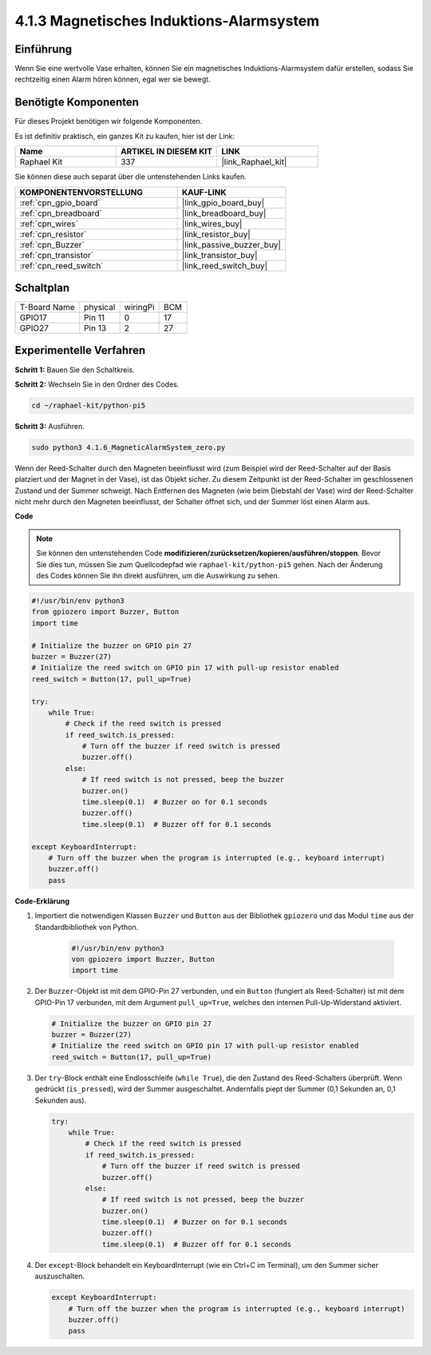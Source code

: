 .. _4.1.6_py_pi5:

4.1.3 Magnetisches Induktions-Alarmsystem
============================================

Einführung
-----------------

Wenn Sie eine wertvolle Vase erhalten, können Sie ein magnetisches Induktions-Alarmsystem dafür erstellen, sodass Sie rechtzeitig einen Alarm hören können, egal wer sie bewegt.

Benötigte Komponenten
------------------------------

Für dieses Projekt benötigen wir folgende Komponenten.

.. image:: ../python_pi5/img/4.1.6_magneticalarmsystem_list.png
  :width: 800
  :align: center

Es ist definitiv praktisch, ein ganzes Kit zu kaufen, hier ist der Link:

.. list-table::
    :widths: 20 20 20
    :header-rows: 1

    *   - Name	
        - ARTIKEL IN DIESEM KIT
        - LINK
    *   - Raphael Kit
        - 337
        - |link_Raphael_kit|

Sie können diese auch separat über die untenstehenden Links kaufen.

.. list-table::
    :widths: 30 20
    :header-rows: 1

    *   - KOMPONENTENVORSTELLUNG
        - KAUF-LINK

    *   - :ref:`cpn_gpio_board`
        - |link_gpio_board_buy|
    *   - :ref:`cpn_breadboard`
        - |link_breadboard_buy|
    *   - :ref:`cpn_wires`
        - |link_wires_buy|
    *   - :ref:`cpn_resistor`
        - |link_resistor_buy|
    *   - :ref:`cpn_Buzzer`
        - |link_passive_buzzer_buy|
    *   - :ref:`cpn_transistor`
        - |link_transistor_buy|
    *   - :ref:`cpn_reed_switch`
        - |link_reed_switch_buy|


Schaltplan
-----------------------

============ ======== ======== ===
T-Board Name physical wiringPi BCM
GPIO17       Pin 11   0        17
GPIO27       Pin 13   2        27
============ ======== ======== ===

.. image:: ../python_pi5/img/4.1.6_magneticalarmsystem_schematic.png
   :align: center

Experimentelle Verfahren
------------------------------

**Schritt 1:** Bauen Sie den Schaltkreis.

.. image:: ../python_pi5/img/4.1.6_magneticalarmsystem_circuit.png
  :width: 800
  :align: center

**Schritt 2:** Wechseln Sie in den Ordner des Codes.

.. raw:: html

   <run></run>

.. code-block::

    cd ~/raphael-kit/python-pi5

**Schritt 3:** Ausführen.

.. raw:: html

   <run></run>

.. code-block::

    sudo python3 4.1.6_MagneticAlarmSystem_zero.py

Wenn der Reed-Schalter durch den Magneten beeinflusst wird (zum Beispiel wird der Reed-Schalter auf der Basis platziert und der Magnet in der Vase), ist das Objekt sicher. Zu diesem Zeitpunkt ist der Reed-Schalter im geschlossenen Zustand und der Summer schweigt.
Nach Entfernen des Magneten (wie beim Diebstahl der Vase) wird der Reed-Schalter nicht mehr durch den Magneten beeinflusst, der Schalter öffnet sich, und der Summer löst einen Alarm aus.

**Code**

.. note::
    Sie können den untenstehenden Code **modifizieren/zurücksetzen/kopieren/ausführen/stoppen**. Bevor Sie dies tun, müssen Sie zum Quellcodepfad wie ``raphael-kit/python-pi5`` gehen. Nach der Änderung des Codes können Sie ihn direkt ausführen, um die Auswirkung zu sehen.

.. raw:: html

    <run></run>

.. code-block:: python

   #!/usr/bin/env python3
   from gpiozero import Buzzer, Button
   import time

   # Initialize the buzzer on GPIO pin 27
   buzzer = Buzzer(27)
   # Initialize the reed switch on GPIO pin 17 with pull-up resistor enabled
   reed_switch = Button(17, pull_up=True)

   try:
       while True:
           # Check if the reed switch is pressed
           if reed_switch.is_pressed:
               # Turn off the buzzer if reed switch is pressed
               buzzer.off()
           else:
               # If reed switch is not pressed, beep the buzzer
               buzzer.on()
               time.sleep(0.1)  # Buzzer on for 0.1 seconds
               buzzer.off()
               time.sleep(0.1)  # Buzzer off for 0.1 seconds

   except KeyboardInterrupt:
       # Turn off the buzzer when the program is interrupted (e.g., keyboard interrupt)
       buzzer.off()
       pass




**Code-Erklärung**

#. Importiert die notwendigen Klassen ``Buzzer`` und ``Button`` aus der Bibliothek ``gpiozero`` und das Modul ``time`` aus der Standardbibliothek von Python.

    .. code-block:: python

        #!/usr/bin/env python3
        von gpiozero import Buzzer, Button
        import time

#. Der ``Buzzer``-Objekt ist mit dem GPIO-Pin 27 verbunden, und ein ``Button`` (fungiert als Reed-Schalter) ist mit dem GPIO-Pin 17 verbunden, mit dem Argument ``pull_up=True``, welches den internen Pull-Up-Widerstand aktiviert.

   .. code-block:: python

       # Initialize the buzzer on GPIO pin 27
       buzzer = Buzzer(27)
       # Initialize the reed switch on GPIO pin 17 with pull-up resistor enabled
       reed_switch = Button(17, pull_up=True)


#. Der ``try``-Block enthält eine Endlosschleife (``while True``), die den Zustand des Reed-Schalters überprüft. Wenn gedrückt (``is_pressed``), wird der Summer ausgeschaltet. Andernfalls piept der Summer (0,1 Sekunden an, 0,1 Sekunden aus).

   .. code-block:: python

       try:
           while True:
               # Check if the reed switch is pressed
               if reed_switch.is_pressed:
                   # Turn off the buzzer if reed switch is pressed
                   buzzer.off()
               else:
                   # If reed switch is not pressed, beep the buzzer
                   buzzer.on()
                   time.sleep(0.1)  # Buzzer on for 0.1 seconds
                   buzzer.off()
                   time.sleep(0.1)  # Buzzer off for 0.1 seconds


#. Der ``except``-Block behandelt ein KeyboardInterrupt (wie ein Ctrl+C im Terminal), um den Summer sicher auszuschalten.

   .. code-block:: python

       except KeyboardInterrupt:
           # Turn off the buzzer when the program is interrupted (e.g., keyboard interrupt)
           buzzer.off()
           pass

